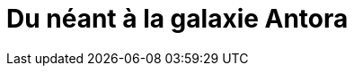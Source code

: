 = Du néant à la galaxie Antora
:source-highlighter: highlightjs
:revealjs_theme: league
:revealjs_progress: true
:revealjs_slideNumber: true
:revealjs_history: true
:customcss: /themes/tnt/styles.css


